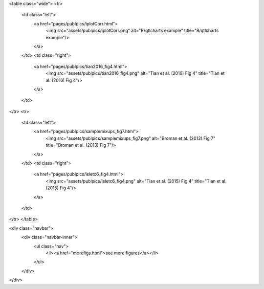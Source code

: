 .. title: another
.. slug: indexy
.. date: 2017-05-14 20:36:32 UTC-05:00
.. tags: 
.. category: 
.. link: 
.. description: 
.. type: text


<table class="wide">
<tr>
  <td class="left">
    <a href="pages/publpics/iplotCorr.html">
        <img src="assets/publpics/iplotCorr.png" alt="R/qtlcharts example" title="R/qtlcharts example"/>
    </a>
  </td>
  <td class="right">
    <a href="pages/publpics/tian2016_fig4.html">
        <img src="assets/publpics/tian2016_fig4.png" alt="Tian et
        al. (2016) Fig 4" title="Tian et al. (2016) Fig 4"/>
    </a>
  </td>
</tr>
<tr>
  <td class="left">
    <a href="pages/publpics/samplemixups_fig7.html">
        <img src="assets/publpics/samplemixups_fig7.png" alt="Broman et al. (2013) Fig 7" title="Broman et al. (2013) Fig 7"/>
    </a>
  </td>
  <td class="right">
    <a href="pages/publpics/isletc6_fig4.html">
        <img src="assets/publpics/isletc6_fig4.png" alt="Tian et al. (2015) Fig 4" title="Tian et al. (2015) Fig 4"/>
    </a>
  </td>
</tr>
</table>

<div class="navbar">
  <div class="navbar-inner">
      <ul class="nav">
          <li><a href="morefigs.html">see more figures</a></li>
      </ul>
  </div>
</div>
